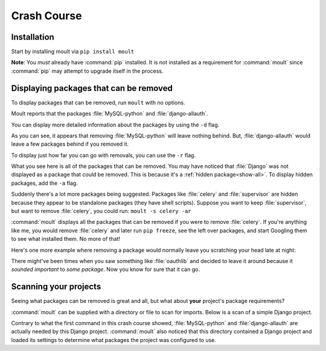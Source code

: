 ************
Crash Course
************

Installation
------------

Start by installing moult via ``pip install moult``

**Note**: You *must* already have :command:`pip` installed. It is not
installed as a requirement for :command:`moult` since :command:`pip` may
attempt to upgrade itself in the process.


Displaying packages that can be removed
---------------------------------------

To display packages that can be removed, run ``moult`` with no options.

.. image:: crashcourse1.png

Moult reports that the packages :file:`MySQL-python` and
:file:`django-allauth`.

You can display more detailed information about the packages by using the ``-d`` flag.

.. image:: crashcourse2.png

As you can see, it appears that removing :file:`MySQL-python` will leave
nothing behind. But, :file:`django-allauth` would leave a few packages
behind if you removed it.

To display just how far you can go with removals, you can use the ``-r`` flag.

.. image:: crashcourse3.png

What you see here is all of the packages that can be removed. You may have
noticed that :file:`Django` was not displayed as a package that could be
removed. This is because it's a :ref:`hidden package<show-all>`. To
display hidden packages, add the ``-a`` flag.

.. image:: crashcourse4.png

Suddenly there's a lot more packages being suggested. Packages like :file:`celery`
and :file:`supervisor` are hidden because they appear to be standalone packages
(they have shell scripts).  Suppose you want to keep :file:`supervisor`, but want
to remove :file:`celery`, you could run: ``moult -s celery -ar``

.. image:: crashcourse5.png

:command:`moult` displays all the packages that can be removed if you were to
remove :file:`celery`.  If you're anything like me, you would remove :file:`celery`
and later run ``pip freeze``, see the left over packages, and start Googling
them to see what installed them.  No more of that!

Here's one more example where removing a package would normally leave you
scratching your head late at night:

.. image:: crashcourse6.png

There might've been times when you saw something like :file:`oauthlib`
and decided to leave it around because it *sounded important* to
*some package*.  Now you know for sure that it can go.

Scanning your projects
----------------------

Seeing what packages can be removed is great and all, but what about **your**
project's package requirements?

:command:`moult` can be supplied with a directory or file to scan for imports.
Below is a scan of a simple Django project.

.. image:: crashcourse7.png

Contrary to what the first command in this crash course showed,
:file:`MySQL-python` and :file:`django-allauth` are actually needed by
this Django project.  :command:`moult` also noticed that this
directory contained a Django project and loaded its settings to
determine what packages the project was configured to use.
